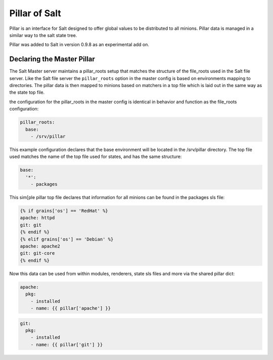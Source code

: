 ==============
Pillar of Salt
==============

Pillar is an interface for Salt designed to offer global values to be
distributed to all minions. Pillar data is managed in a similar way to
the salt state tree.

Pillar was added to Salt in version 0.9.8 as an experimental add on.

Declaring the Master Pillar
===========================

The Salt Master server maintains a pillar_roots setup that matches the
structure of the file_roots used in the Salt file server. Like the 
Salt file server the ``pillar_roots`` option in the master config is based
on environments mapping to directories. The pillar data is then mapped to
minions based on matchers in a top file which is laid out in the same way
as the state top file.

the configuration for the pillar_roots in the master config is identical in
behavior and function as the file_roots configuration:

.. code-block:: yaml

    pillar_roots:
      base:
        - /srv/pillar

This example configuration declares that the base environment will be located
in the /srv/pillar directory. The top file used matches the name of the top file
used for states, and has the same structure:

.. code-block:: yaml

    base:
      '*':
        - packages

This sim[ple pillar top file declares that information for all minions can be
found in the packages sls file:

.. code-block:: yaml

    {% if grains['os'] == 'RedHat' %}
    apache: httpd
    git: git
    {% endif %}
    {% elif grains['os'] == 'Debian' %}
    apache: apache2
    git: git-core
    {% endif %}

Now this data can be used from within modules, renderers, state sls files and
more via the shared pillar dict:

.. code-block:: yaml

    apache:
      pkg:
        - installed
        - name: {{ pillar['apache'] }}

.. code-block:: yaml

    git:
      pkg:
        - installed
        - name: {{ pillar['git'] }}

